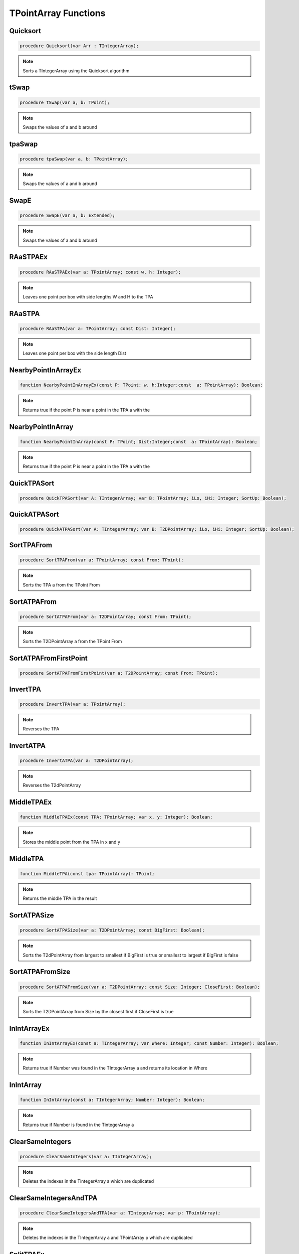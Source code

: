
.. _scriptref_tpa:

TPointArray Functions
=====================

Quicksort
---------

.. code-block:: pascal

    procedure Quicksort(var Arr : TIntegerArray);

.. note::

    Sorts a TIntegerArray using the Quicksort algorithm


tSwap
-----

.. code-block:: pascal

    procedure tSwap(var a, b: TPoint);

.. note::

    Swaps the values of a and b around


tpaSwap
-------

.. code-block:: pascal

    procedure tpaSwap(var a, b: TPointArray);

.. note::

    Swaps the values of a and b around


SwapE
-----

.. code-block:: pascal

    procedure SwapE(var a, b: Extended);

.. note::

    Swaps the values of a and b around


RAaSTPAEx
---------

.. code-block:: pascal

    procedure RAaSTPAEx(var a: TPointArray; const w, h: Integer);

.. note::

    Leaves one point per box with side lengths W and H to the TPA
    

RAaSTPA
-------

.. code-block:: pascal

    procedure RAaSTPA(var a: TPointArray; const Dist: Integer);

.. note::

    Leaves one point per box with the side length Dist


NearbyPointInArrayEx
--------------------

.. code-block:: pascal

    function NearbyPointInArrayEx(const P: TPoint; w, h:Integer;const  a: TPointArray): Boolean;

.. note::

    Returns true if the point P is near a point in the TPA a with the


NearbyPointInArray
------------------

.. code-block:: pascal

    function NearbyPointInArray(const P: TPoint; Dist:Integer;const  a: TPointArray): Boolean;

.. note::

    Returns true if the point P is near a point in the TPA a with the


QuickTPASort
------------

.. code-block:: pascal

    procedure QuickTPASort(var A: TIntegerArray; var B: TPointArray; iLo, iHi: Integer; SortUp: Boolean);


QuickATPASort
-------------

.. code-block:: pascal

    procedure QuickATPASort(var A: TIntegerArray; var B: T2DPointArray; iLo, iHi: Integer; SortUp: Boolean);


SortTPAFrom
-----------

.. code-block:: pascal

    procedure SortTPAFrom(var a: TPointArray; const From: TPoint);

.. note::

    Sorts the TPA a from the TPoint From


SortATPAFrom
------------

.. code-block:: pascal

    procedure SortATPAFrom(var a: T2DPointArray; const From: TPoint);

.. note::

    Sorts the T2DPointArray a from the TPoint From


SortATPAFromFirstPoint
----------------------

.. code-block:: pascal

    procedure SortATPAFromFirstPoint(var a: T2DPointArray; const From: TPoint);


InvertTPA
---------

.. code-block:: pascal

    procedure InvertTPA(var a: TPointArray);

.. note::

    Reverses the TPA


InvertATPA
----------

.. code-block:: pascal

    procedure InvertATPA(var a: T2DPointArray);

.. note::

    Reverses the T2dPointArray


MiddleTPAEx
-----------

.. code-block:: pascal

    function MiddleTPAEx(const TPA: TPointArray; var x, y: Integer): Boolean;

.. note::

    Stores the middle point from the TPA in x and y 


MiddleTPA
---------

.. code-block:: pascal

    function MiddleTPA(const tpa: TPointArray): TPoint;

.. note::

    Returns the middle TPA in the result


SortATPASize
------------

.. code-block:: pascal

    procedure SortATPASize(var a: T2DPointArray; const BigFirst: Boolean);

.. note::

    Sorts the T2dPointArray from largest to smallest if BigFirst is true or smallest to largest if BigFirst is false


SortATPAFromSize
----------------

.. code-block:: pascal

    procedure SortATPAFromSize(var a: T2DPointArray; const Size: Integer; CloseFirst: Boolean);

.. note::

    Sorts the T2DPointArray from Size by the closest first if CloseFirst is true


InIntArrayEx
------------

.. code-block:: pascal

    function InIntArrayEx(const a: TIntegerArray; var Where: Integer; const Number: Integer): Boolean;

.. note::

    Returns true if Number was found in the TIntegerArray a and returns its location in Where


InIntArray
----------

.. code-block:: pascal

    function InIntArray(const a: TIntegerArray; Number: Integer): Boolean;

.. note::

    Returns true if Number is found in the TintegerArray a


ClearSameIntegers
-----------------

.. code-block:: pascal

    procedure ClearSameIntegers(var a: TIntegerArray);

.. note::

    Deletes the indexes in the TintegerArray a which are duplicated


ClearSameIntegersAndTPA
-----------------------

.. code-block:: pascal

    procedure ClearSameIntegersAndTPA(var a: TIntegerArray; var p: TPointArray);

.. note::

    Deletes the indexes in the TIntegerArray a and TPointArray p which are duplicated


SplitTPAEx
----------

.. code-block:: pascal

    function SplitTPAEx(const arr: TPointArray; w, h: Integer): T2DPointArray;

.. note::

    Splits the points with max X and Y distances W and H to their 


SplitTPA
--------

.. code-block:: pascal

    function SplitTPA(const arr: TPointArray; Dist: Integer): T2DPointArray;

.. note::

    Splits the points with max distance Dist to their own TPointArrays


FloodFillTPA
------------

.. code-block:: pascal

    function FloodFillTPA(const TPA : TPointArray) : T2DPointArray;


FilterPointsPie
---------------

.. code-block:: pascal

    procedure FilterPointsPie(var Points: TPointArray; const SD, ED, MinR, MaxR: Extended; Mx, My: Integer);

.. note::

    Removes the points that are in the TPointArray Points that are not within the the degrees SD (Strat Degrees) and 
    ED (End Degrees) and the radius' MinR (Min Radius) and MaxR (Max Radius) from the origin Mx and My


FilterPointsLine
----------------

.. code-block:: pascal

    procedure FilterPointsLine(var Points: TPointArray; Radial: Extended; Radius, MX, MY: Integer);


FilterPointsDist
----------------

.. code-block:: pascal

    procedure FilterPointsDist(var Points: TPointArray; const MinDist, MaxDist: Extended; Mx, My: Integer);

.. note::

    Removes the points from the TPointArray Points that are not within the radius MinDist (Min Distance) and MaxDist
    from the origin Mx and My


GetATPABounds
-------------

.. code-block:: pascal

    function GetATPABounds(const ATPA: T2DPointArray): TBox;

.. note::

    Returns the boundaries of the T2DPointArray ATPA as a TBox


GetTPABounds
------------

.. code-block:: pascal

    function GetTPABounds(const TPA: TPointArray): TBox;

.. note::

    Returns the boundaries of the TPointArray TPA as a TBox


FindTPAinTPA
------------

.. code-block:: pascal

    function FindTPAinTPA(const SearchTPA, TotalTPA: TPointArray; var Matches: TPointArray): Boolean;

.. note::

    Looks for the TPoints from SearchTPA inside TotalTPA and stores the matches inside the TPointArray Matches


GetSamePointsATPA
-----------------

.. code-block:: pascal

    function GetSamePointsATPA(const  ATPA : T2DPointArray; var Matches : TPointArray) : boolean;

.. note::

    Finds duplicate Points inside the T2DPointArray ATPA and stores the results inside the TPointArray Matches


FindTextTPAinTPA
----------------

.. code-block:: pascal

    function FindTextTPAinTPA(Height : integer;const  SearchTPA, TotalTPA: TPointArray; var Matches: TPointArray): Boolean;

.. note::

    Looks for the TPoints from SearchTPA inside TotalTPA with a maximum y distance of Height and stores the matches inside the TPointArray Matches


SortCircleWise
--------------

.. code-block:: pascal

    procedure SortCircleWise(var tpa: TPointArray; const cx, cy, StartDegree: Integer; SortUp, ClockWise: Boolean);

.. note::

    Sorts the TPointArray tpa from the point cx, cy if Sortup is true. Starting at StartDegree going clockwise if Clockwise is True 


LinearSort
----------

.. code-block:: pascal

    procedure LinearSort(var tpa: TPointArray; cx, cy, sd: Integer; SortUp: Boolean);

.. note::

    Sorts the TPointArray tpa from cx, cy if Sortup is true on the degree angle sd


RotatePoint
-----------

.. code-block:: pascal

    function RotatePoint(Const p: TPoint; angle, mx, my: Extended): TPoint;

.. note::

    Rotates the TPoint p around the center mx, my with the angle


ChangeDistPT
------------

.. code-block:: pascal

    function ChangeDistPT(const PT : TPoint; mx,my : integer; newdist : extended) : TPoint;

.. note::

    Returns a TPoint with the distance newdist from the point mx, my based on the position of the TPoint TP


ChangeDistTPA
-------------

.. code-block:: pascal

    function ChangeDistTPA(var TPA : TPointArray; mx,my : integer; newdist : extended) : boolean;


FindGapsTPA
-----------

.. code-block:: pascal

    function FindGapsTPA(const TPA: TPointArray; MinPixels: Integer): T2DPointArray;

.. note::

    Finds the possible gaps in the TPointArray TPA and results the gaps as a T2DPointArray. Considers as a gap if the gap length is >= MinPixels


RemoveDistTPointArray
---------------------

.. code-block:: pascal

    function RemoveDistTPointArray(x, y, dist: Integer;const  ThePoints: TPointArray; RemoveHigher: Boolean): TPointArray;

.. note::

    Finds the possible gaps in the TPointArray TPA and removes the gaps. Considers as a gap if the gap length is >= MinPixels


CombineTPA
----------

.. code-block:: pascal

    function CombineTPA(const Ar1, Ar2: TPointArray): TPointArray;

.. note::

    Attaches the TPointArray Ar2 onto the end of Ar1 and returns it as the result


ReArrangeandShortenArrayEx
--------------------------

.. code-block:: pascal

    function ReArrangeandShortenArrayEx(const a: TPointArray; w, h: Integer): TPointArray;

.. note::

    Results the TPointArray a with one point per box with side lengths W and H left


ReArrangeandShortenArray
------------------------

.. code-block:: pascal

    function ReArrangeandShortenArray(const a: TPointArray; Dist: Integer): TPointArray;

.. note::
   
    Results the TPointArray a with one point per box with side length Dist left


TPAtoATPAEx
-----------

.. code-block:: pascal

    function TPAtoATPAEx(const TPA: TPointArray; w, h: Integer): T2DPointArray;

.. note::

    Splits the TPA to boxes with sidelengths W and H and results them as a T2DPointArray


TPAtoATPA
---------

.. code-block:: pascal

    function TPAtoATPA(const TPA: TPointArray; Dist: Integer): T2DPointArray;

.. note::

    Splits the TPA to boxes with sidelength Dist and results them as a T2DPointArray


CombineIntArray
---------------

.. code-block:: pascal

    function CombineIntArray(const Ar1, Ar2: TIntegerArray): TIntegerArray;

.. note::

    Attaches the TIntegerArray Ar2 onto the end of Ar1 and returns it as the result


MergeATPA
---------

.. code-block:: pascal

    function MergeATPA(const ATPA : T2DPointArray)  : TPointArray;

.. note::

    Combines all the TPointArrays from the T2DPointArray ATPA into the result


AppendTPA
---------

.. code-block:: pascal

    procedure AppendTPA(var TPA: TPointArray; const ToAppend: TPointArray);

.. note::

    Attaches the TPointArray ToAppend onto the end of TPA


TPAFromBox
----------

.. code-block:: pascal

    function TPAFromBox(const Box : TBox) : TPointArray;

.. note::

    Create a TPointArray from the top left and the bottom right of the TBox Box


RotatePoints
------------

.. code-block:: pascal

    function RotatePoints(Const P: TPointArray; A, cx, cy: Extended): TPointArray ;

.. note::

    Rotates the TPointArray P around the center cx, cy with the angle a


FindTPAEdges
------------

.. code-block:: pascal

    function FindTPAEdges(const p: TPointArray): TPointArray;


ClearTPAFromTPA
---------------

.. code-block:: pascal

    function ClearTPAFromTPA(const arP, ClearPoints: TPointArray): TPointArray;


ReturnPointsNotInTPA
--------------------

.. code-block:: pascal

    function ReturnPointsNotInTPA(Const TotalTPA: TPointArray; const Box: TBox): TPointArray;


PointInTPA
----------

.. code-block:: pascal

    function PointInTPA(p: TPoint;const  arP: TPointArray): Boolean;


ClearDoubleTPA
--------------

.. code-block:: pascal

    procedure ClearDoubleTPA(var TPA: TPointArray);


TPACountSort
------------

.. code-block:: pascal

    procedure TPACountSort(Var TPA: TPointArray;const max: TPoint;Const SortOnX : Boolean);


TPACountSortBase
----------------

.. code-block:: pascal

    procedure TPACountSortBase(Var TPA: TPointArray;const maxx, base: TPoint; const SortOnX : Boolean);


InvertTIA
---------

.. code-block:: pascal

    procedure InvertTIA(var tI: TIntegerArray);


SumIntegerArray
---------------

.. code-block:: pascal

    function SumIntegerArray(const Ints : TIntegerArray): Integer;


AverageTIA
----------

.. code-block:: pascal

    function AverageTIA(const tI: TIntegerArray): Integer;


AverageExtended
---------------

.. code-block:: pascal

    function AverageExtended(const tE: TExtendedArray): Extended;


SplitTPAExWrap
--------------

.. code-block:: pascal

    procedure SplitTPAExWrap(const arr: TPointArray; w, h: Integer; var res : T2DPointArray);


SplitTPAWrap
------------

.. code-block:: pascal

    procedure SplitTPAWrap(const arr: TPointArray; Dist: Integer; var res: T2DPointArray);


FindGapsTPAWrap
---------------

.. code-block:: pascal

    procedure FindGapsTPAWrap(const TPA: TPointArray; MinPixels: Integer; var Res : T2DPointArray);


RemoveDistTPointArrayWrap
-------------------------

.. code-block:: pascal

    procedure RemoveDistTPointArrayWrap(x, y, dist: Integer;const  ThePoints: TPointArray; RemoveHigher: Boolean; var Res :  TPointArray);


CombineTPAWrap
--------------

.. code-block:: pascal

    procedure CombineTPAWrap(const Ar1, Ar2: TPointArray; var Res :  TPointArray);


ReArrangeandShortenArrayExWrap
------------------------------

.. code-block:: pascal

    procedure ReArrangeandShortenArrayExWrap(const a: TPointArray; w, h: Integer; var Res :  TPointArray);


ReArrangeandShortenArrayWrap
----------------------------

.. code-block:: pascal

    procedure ReArrangeandShortenArrayWrap(const a: TPointArray; Dist: Integer; var Res :  TPointArray);


TPAtoATPAExWrap
---------------

.. code-block:: pascal

    procedure TPAtoATPAExWrap(const TPA: TPointArray; w, h: Integer; var Res :  T2DPointArray);


TPAtoATPAWrap
-------------

.. code-block:: pascal

    procedure TPAtoATPAWrap(const TPA: TPointArray; Dist: Integer; var Res :  T2DPointArray);


CombineIntArrayWrap
-------------------

.. code-block:: pascal

    procedure CombineIntArrayWrap(const Ar1, Ar2: TIntegerArray; var Res :  TIntegerArray);


ReturnPointsNotInTPAWrap
------------------------

.. code-block:: pascal

    procedure ReturnPointsNotInTPAWrap(Const TotalTPA: TPointArray; const Box: TBox; var Res :  TPointArray);


MergeATPAWrap
-------------

.. code-block:: pascal

    procedure MergeATPAWrap(const ATPA : T2DPointArray; var Res: TPointArray);


TPAFromBoxWrap
--------------

.. code-block:: pascal

    procedure TPAFromBoxWrap(const Box : TBox; var Res : TPointArray);


RotatePointsWrap
----------------

.. code-block:: pascal

    procedure RotatePointsWrap(Const P: TPointArray; A, cx, cy: Extended; var Res :  TPointArray);


FindTPAEdgesWrap
----------------

.. code-block:: pascal

    procedure FindTPAEdgesWrap(const p: TPointArray; var Res :  TPointArray);


ClearTPAFromTPAWrap
-------------------

.. code-block:: pascal

    procedure ClearTPAFromTPAWrap(const arP, ClearPoints: TPointArray;  var Res :  TPointArray);


SameTPA
-------

.. code-block:: pascal

    function SameTPA(const aTPA, bTPA: TPointArray): Boolean;


TPAInATPA
---------

.. code-block:: pascal

    function TPAInATPA(const TPA: TPointArray;const  InATPA: T2DPointArray; var Index: LongInt): Boolean;


OffsetTPA
---------

.. code-block:: pascal

    procedure OffsetTPA(var TPA : TPointArray; const Offset : TPoint);


OffsetATPA
----------

.. code-block:: pascal

    procedure OffsetATPA(var ATPA : T2DPointArray; const Offset : TPoint);


CopyTPA
-------

.. code-block:: pascal

    function CopyTPA(const TPA : TPointArray) : TPointArray;


CopyATPA
--------

.. code-block:: pascal

    function CopyATPA(const ATPA : T2DPointArray) : T2DPointArray;


